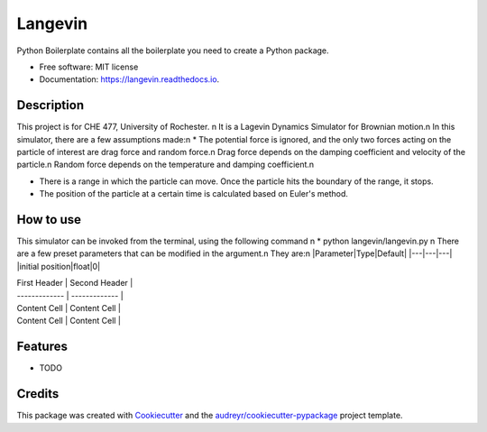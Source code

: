 ========
Langevin
========


.. image:: https://img.shields.io/travis/chuangshi167/langevin.svg
        :target: https://travis-ci.org/chuangshi167/langevin

.. image:: https://coveralls.io/repos/github/chuangshi167/langevin/badge.svg?branch=master
	:target: https://coveralls.io/github/chuangshi167/langevin?branch=master




Python Boilerplate contains all the boilerplate you need to create a Python package.


* Free software: MIT license
* Documentation: https://langevin.readthedocs.io.

Description
-----------
This project is for CHE 477, University of Rochester. \n
It is a Lagevin Dynamics Simulator for Brownian motion.\n
In this simulator, there are a few assumptions made:\n
* The potential force is ignored, and the only two forces acting on the particle of interest are drag force and random force.\n
Drag force depends on the damping coefficient and velocity of the particle.\n
Random force depends on the temperature and damping coefficient.\n

* There is a range in which the particle can move. Once the particle hits the boundary of the range, it stops.

* The position of the particle at a certain time is calculated based on Euler's method.

How to use
----------

This simulator can be invoked from the terminal, using the following command \n
* python langevin/langevin.py \n
There are a few preset parameters that can be modified in the argument.\n
They are:\n
|Parameter|Type|Default|
|---|---|---|
|initial position|float|0|


| First Header  | Second Header |
| ------------- | ------------- |
| Content Cell  | Content Cell  |
| Content Cell  | Content Cell  |

Features
--------

* TODO

Credits
-------

This package was created with Cookiecutter_ and the `audreyr/cookiecutter-pypackage`_ project template.

.. _Cookiecutter: https://github.com/audreyr/cookiecutter
.. _`audreyr/cookiecutter-pypackage`: https://github.com/audreyr/cookiecutter-pypackage
